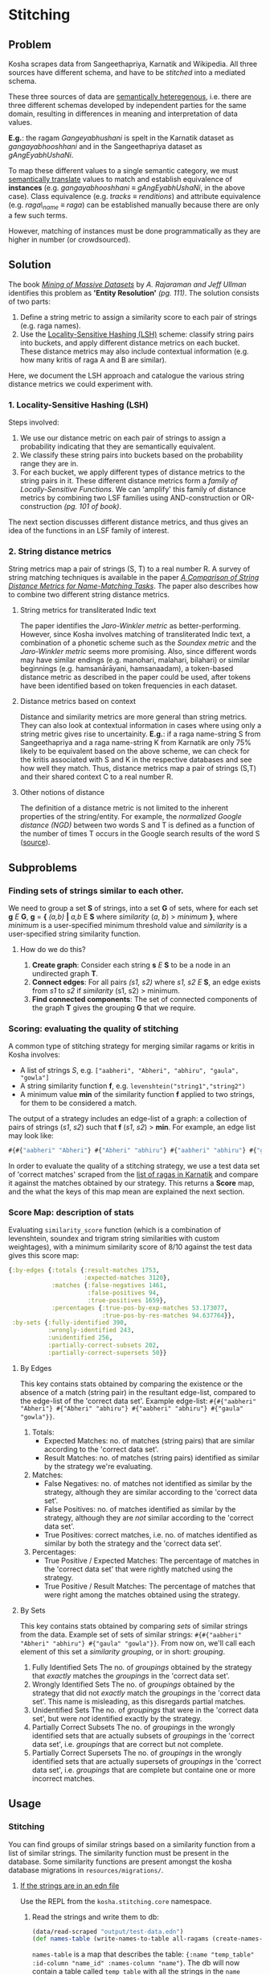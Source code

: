 * Stitching

** Problem

Kosha scrapes data from Sangeethapriya, Karnatik and Wikipedia. All three sources have different schema, and have to be /stitched/ into a mediated schema.

These three sources of data are [[https://en.wikipedia.org/wiki/Semantic_heterogeneity][semantically heteregenous]], i.e. there are three different schemas developed by independent parties for the same domain, resulting in differences in meaning and interpretation of data values.

*E.g.*: the ragam /Gangeyabhushani/ is spelt in the Karnatik dataset as /gangayabhooshhani/ and in the Sangeethapriya dataset as /gAngEyabhUshaNi/.

To map these different values to a single semantic category, we must [[https://en.wikipedia.org/wiki/Semantic_translation][semantically translate]] values to match and establish equivalence of *instances* (e.g. /gangayabhooshhani/ ≡  /gAngEyabhUshaNi/, in the above case). Class equivalence (e.g. /tracks/ ≡ /renditions/) and attribute equivalence (e.g. /raga\_name/ ≡ /raga/) can be established manually because there are only a few such terms.

However, matching of instances must be done programmatically as they are higher in number (or crowdsourced).


** Solution

The book /[[http://infolab.stanford.edu/~ullman/mmds/book.pdf][Mining of Massive Datasets]]/ by /A. Rajaraman and Jeff Ullman/ identifies this problem as *'Entity Resolution'* /(pg. 111)/. The solution consists of two parts:

1. Define a string metric to assign a similarity score to each pair of strings (e.g. raga names).
2. Use the [[https://en.wikipedia.org/wiki/Locality-sensitive_hashing][Locality-Sensitive Hashing (LSH)]] scheme: classify string pairs into buckets, and apply different distance metrics on each bucket. These distance metrics may also include contextual information (e.g. how many kritis of raga A and B are similar).

Here, we document the LSH approach and catalogue the various string distance metrics we could experiment with.

*** 1. Locality-Sensitive Hashing (LSH)

Steps involved:

1. We use our distance metric on each pair of strings to assign a probability indicating that they are semantically equivalent.
2. We classify these string pairs into buckets based on the probability range they are in.
3. For each bucket, we apply different types of distance metrics to the string pairs in it. These different distance metrics form a /family of Locally-Sensitive Functions/. We can 'amplify' this family of distance metrics by combining two LSF families using AND-construction or OR-construction /(pg. 101 of book)/.

The next section discusses different distance metrics, and thus gives an idea of the functions in an LSF family of interest.

*** 2. String distance metrics

String metrics map a pair of strings (S, T) to a real number R. A survey of string matching techniques is available in the paper /[[http://www.cs.cmu.edu/~wcohen/postscript/ijcai-ws-2003.pdf][A Comparison of String Distance Metrics for Name-Matching Tasks]]/. The paper also describes how to combine two different string distance metrics.

**** String metrics for transliterated Indic text
The paper identifies the /Jaro-Winkler metric/ as better-performing. However, since Kosha involves matching of transliterated Indic text, a combination of a phonetic scheme such as the /Soundex metric/ and the /Jaro-Winkler metric/ seems more promising. Also, since different words may have similar endings (e.g. manohari, malahari, bilahari) or similar beginnings (e.g. hamsanārāyani, hamsanaadam), a token-based distance metric as described in the paper could be used, after tokens have been identified based on token frequencies in each dataset.

**** Distance metrics based on context
Distance and similarity metrics are more general than string metrics. They can also look at contextual information in cases where using only a string metric gives rise to uncertainity. *E.g.*: if a raga name-string S from Sangeethapriya and a raga name-string K from Karnatik are only 75% likely to be equivalent based on the above scheme, we can check for the kritis associated with S and K in the respective databases and see how well they match. Thus, distance metrics map a pair of strings (S,T) and their shared context C to a real number R.

**** Other notions of distance
The definition of a distance metric is not limited to the inherent properties of the string/entity. For example, the /normalized Google distance (NGD)/ between two words S and T is defined as a function of the number of times T occurs in the Google search results of the word S ([[https://arxiv.org/pdf/0901.4180.pdf][source]]).


** Subproblems
*** Finding sets of strings similar to each other.

We need to group a set *S* of strings, into a set *G* of sets, where for each set *g* /E/ *G*, *g* = *{* /(a,b)/ *|* /a,b/ E *S* where /similarity/ (/a/, /b/) > /minimum/ *}*, where /minimum/ is a user-specified minimum threshold value and /similarity/ is a user-specified string similarity function.


**** How do we do this?

1. *Create graph*: Consider each string *s* /E/ *S* to be a node in an undirected graph *T*.
2. *Connect edges*: For all pairs /(s1, s2)/ where /s1, s2/ /E/ *S*, an edge exists from /s1/ to /s2/ if /similarity/ (s1, s2) > minimum.
3. *Find connected components*: The set of connected components of the graph *T* gives the grouping *G* that we require.

*** Scoring: evaluating the quality of stitching
A common type of stitching strategy for merging similar ragams or kritis in Kosha involves:
- A list of strings /S/, e.g. =["aabheri", "Abheri", "abhiru", "gaula", "gowla"]=
- A string similarity function *f*, e.g. =levenshtein("string1","string2")=
- A minimum value *min* of the similarity function *f* applied to two strings, for them to be considered a match.

The output of a strategy includes an edge-list of a graph: a collection of pairs of strings (/s1/, /s2/) such that *f* (/s1/, /s2/) > *min*.
For example, an edge list may look like:
#+BEGIN_SRC clojure
#{#{"aabheri" "Abheri"} #{"Abheri" "abhiru"} #{"aabheri" "abhiru"} #{"gaula" "gowla"}}
#+END_SRC

In order to evaluate the quality of a stitching strategy, we use a test data set of 'correct matches' scraped from the [[http://www.karnatik.com/ragas.shtml][list of ragas in Karnatik]] and compare it against the matches obtained by our strategy. This returns a *Score* map, and the what the keys of this map mean are explained the next section.

*** Score Map: description of stats
Evaluating =similarity_score= function (which is a combination of levenshtein, soundex and trigram string similarities with custom weightages), with a minimum similarity score of 8/10 against the test data gives this score map:
#+BEGIN_SRC clojure
{:by-edges {:totals {:result-matches 1753,
                     :expected-matches 3120},
            :matches {:false-negatives 1461,
                      :false-positives 94,
                      :true-positives 1659},
            :percentages {:true-pos-by-exp-matches 53.173077,
                          :true-pos-by-res-matches 94.637764}},
 :by-sets {:fully-identified 390,
           :wrongly-identified 243,
           :unidentified 256,
           :partially-correct-subsets 202,
           :partially-correct-supersets 50}}
#+END_SRC


**** By Edges
This key contains stats obtained by comparing the existence or the absence of a match (string pair) in the resultant edge-list, compared to the edge-list of the 'correct data set'.
Example edge-list: =#{#{"aabheri" "Abheri"} #{"Abheri" "abhiru"} #{"aabheri" "abhiru"} #{"gaula" "gowla"}}=.

1. Totals:
   + Expected Matches: no. of matches (string pairs) that are similar according to the 'correct data set'.
   + Result Matches: no. of matches (string pairs) identified as similar by the strategy we're evaluating.
2. Matches:
   + False Negatives: no. of matches not identified as similar by the strategy, although they are similar according to the 'correct data set'.
   + False Positives: no. of matches identified as similar by the strategy, although they are /not/ similar according to the 'correct data set'.
   + True Positives: correct matches, i.e. no. of matches identified as similar by both the strategy and the 'correct data set'.
3. Percentages:
   + True Positive / Expected Matches: The percentage of matches in the 'correct data set' that were rightly matched using the strategy.
   + True Positive / Result Matches: The percentage of matches that were right among the matches obtained using the strategy.

**** By Sets
This key contains stats obtained by comparing /sets/ of similar strings from the data.
Example set of sets of similar strings: =#{#{"aabheri" "Abheri" "abhiru"} #{"gaula" "gowla"}}=. From now on, we'll call each element of this set a /similarity grouping/, or in short: /grouping/.

1. Fully Identified Sets
   The no. of /groupings/ obtained by the strategy that /exactly/ matches the /groupings/ in the 'correct data set'.
2. Wrongly Identified Sets
   The no. of /groupings/ obtained by the strategy that did not /exactly/ match the /groupings/ in the 'correct data set'. This name is misleading, as this disregards partial matches.
3. Unidentified Sets
   The no. of /groupings/ that were in the 'correct data set', but were /not/ identified exactly by the strategy.
4. Partially Correct Subsets
   The no. of /groupings/ in the wrongly identified sets that are actually subsets of /groupings/ in the 'correct data set', i.e. /groupings/ that are correct but not complete.
5. Partially Correct Supersets
   The no. of /groupings/ in the wrongly identified sets that are actually supersets of /groupings/ in the 'correct data set', i.e. /groupings/ that are complete but containe one or more incorrect matches.

** Usage
*** Stitching
You can find groups of similar strings based on a similarity function from a list of similar strings. The similarity function must be present in the database. Some similarity functions are present amongst the kosha database migrations in =resources/migrations/=.

**** _If the strings are in an edn file_
Use the REPL from the =kosha.stitching.core= namespace.
1) Read the strings and write them to db:
    #+BEGIN_SRC clojure
    (data/read-scraped "output/test-data.edn")
    (def names-table (write-names-to-table all-ragams (create-names-table "temp_table"))
    #+END_SRC
    =names-table= is a map that describes the table: ={:name "temp_table" :id-column "name_id" :names-column "name"}=. The db will now contain a table called =temp_table= with all the strings in the =name= column.
2) Get matches/edge-list:
    For a strategy that uses the string similarity function =similarity_score(string1, string2)= in Postgres with a minimum score of *8* (/out of 10/), we run:
    #+BEGIN_SRC clojure
    (def edges (get-edges-by-string names-table "similarity_score" 8))=.
    #+END_SRC
3) Get the groups of similar ragams:
    #+BEGIN_SRC clojure
    (similar-ragams edges)
    #+END_SRC,
    where =edges= is defined in step 2.
**** _If the strings are in a table in the kosha db_
The list of strings should lie in a table having the following columns =(name_id bigint, name varchar(100))=.
1. Define the map that describes the table:
   #+BEGIN_SRC clojure
   (def names-table {:name "table_name_here" :id-column "name_id" :names-column "name"})
   #+END_SRC
2. Get matches/edge-list:
   For a strategy that uses the string similarity function =similarity-score(string1, string2)= in Postgres with a minimum score of 8 (out of 10), we run:
   #+BEGIN_SRC clojure
   (def edges (get-edges-by-string names-table "similarity_score" 8))
   #+END_SRC
3. Get the groups of similar ragams:
   #+BEGIN_SRC clojure
   (similar-ragams edges)
   #+END_SRC,
   where edges is defined in step 3.

*** Scoring
To score a strategy involving a /similarity function/ and a /minimum threshold similarity score/ for that function, we use a test set of ragam names scraped from Karnatik.
We take the edge-list obtained in Step 2 of stitching these scraped names using a strategy and compare the resulting edge-list against a 'correct edge-list' obtained by scraping Karnatik.
Instructions on how to scrape this data from scratch is available in the [[scraping.org][scraping]] doc.
From the =kosha.stitching.core= namespace:
**** Step 1: Obtaining the 'correct edge-list'
#+BEGIN_SRC clojure
(def *correct-edge-list (data/edge-list (data/read-scraped "output/classified-test-data.edn")))
#+END_SRC
**** Step 2: Obtaining the edge list for a strategy
Follow the steps mentioned under *Usage* -> *Stitching* until Step 3 to obtain the edge-list =*edge-list=.
**** Step 3: Compare the two edge lists and score the strategy
Run:
#+BEGIN_SRC clojure
(score/compare-edge-list *correct-edge-list *edge-list)
#+END_SRC
to obtain a map of different statistics. To understand these statistics, read about the scoring *Subproblem* in the [[stitching.org][stitching]] doc.
